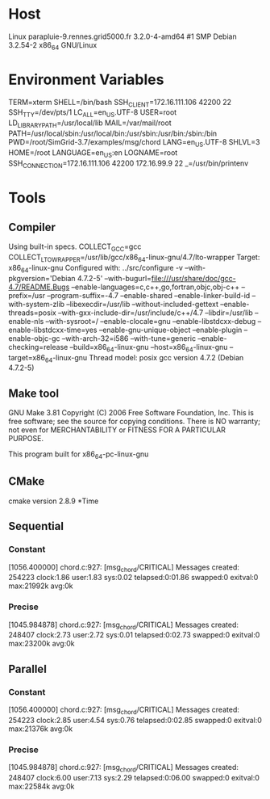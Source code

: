 
* Host
Linux parapluie-9.rennes.grid5000.fr 3.2.0-4-amd64 #1 SMP Debian 3.2.54-2 x86_64 GNU/Linux
* Environment Variables
TERM=xterm
SHELL=/bin/bash
SSH_CLIENT=172.16.111.106 42200 22
SSH_TTY=/dev/pts/1
LC_ALL=en_US.UTF-8
USER=root
LD_LIBRARY_PATH=/usr/local/lib
MAIL=/var/mail/root
PATH=/usr/local/sbin:/usr/local/bin:/usr/sbin:/usr/bin:/sbin:/bin
PWD=/root/SimGrid-3.7/examples/msg/chord
LANG=en_US.UTF-8
SHLVL=3
HOME=/root
LANGUAGE=en_US:en
LOGNAME=root
SSH_CONNECTION=172.16.111.106 42200 172.16.99.9 22
_=/usr/bin/printenv
* Tools
** Compiler
Using built-in specs.
COLLECT_GCC=gcc
COLLECT_LTO_WRAPPER=/usr/lib/gcc/x86_64-linux-gnu/4.7/lto-wrapper
Target: x86_64-linux-gnu
Configured with: ../src/configure -v --with-pkgversion='Debian 4.7.2-5' --with-bugurl=file:///usr/share/doc/gcc-4.7/README.Bugs --enable-languages=c,c++,go,fortran,objc,obj-c++ --prefix=/usr --program-suffix=-4.7 --enable-shared --enable-linker-build-id --with-system-zlib --libexecdir=/usr/lib --without-included-gettext --enable-threads=posix --with-gxx-include-dir=/usr/include/c++/4.7 --libdir=/usr/lib --enable-nls --with-sysroot=/ --enable-clocale=gnu --enable-libstdcxx-debug --enable-libstdcxx-time=yes --enable-gnu-unique-object --enable-plugin --enable-objc-gc --with-arch-32=i586 --with-tune=generic --enable-checking=release --build=x86_64-linux-gnu --host=x86_64-linux-gnu --target=x86_64-linux-gnu
Thread model: posix
gcc version 4.7.2 (Debian 4.7.2-5) 
** Make tool
GNU Make 3.81
Copyright (C) 2006  Free Software Foundation, Inc.
This is free software; see the source for copying conditions.
There is NO warranty; not even for MERCHANTABILITY or FITNESS FOR A
PARTICULAR PURPOSE.

This program built for x86_64-pc-linux-gnu
** CMake
cmake version 2.8.9
*Time
** Sequential
*** Constant
[1056.400000] chord.c:927: [msg_chord/CRITICAL] Messages created: 254223
clock:1.86 user:1.83 sys:0.02 telapsed:0:01.86 swapped:0 exitval:0 max:21992k avg:0k
*** Precise
[1045.984878] chord.c:927: [msg_chord/CRITICAL] Messages created: 248407
clock:2.73 user:2.72 sys:0.01 telapsed:0:02.73 swapped:0 exitval:0 max:23200k avg:0k
** Parallel
*** Constant
[1056.400000] chord.c:927: [msg_chord/CRITICAL] Messages created: 254223
clock:2.85 user:4.54 sys:0.76 telapsed:0:02.85 swapped:0 exitval:0 max:21376k avg:0k
*** Precise
[1045.984878] chord.c:927: [msg_chord/CRITICAL] Messages created: 248407
clock:6.00 user:7.13 sys:2.29 telapsed:0:06.00 swapped:0 exitval:0 max:22584k avg:0k
